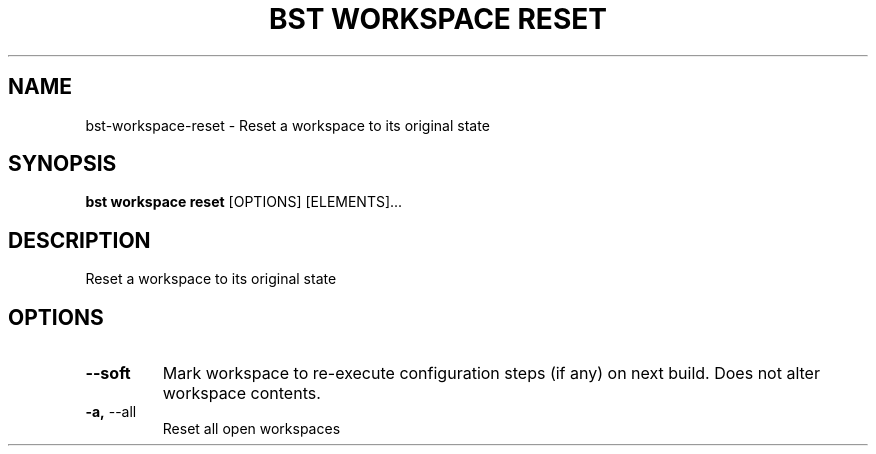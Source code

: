 .TH "BST WORKSPACE RESET" "1" "2020-04-23" "" "bst workspace reset Manual"
.SH NAME
bst\-workspace\-reset \- Reset a workspace to its original state
.SH SYNOPSIS
.B bst workspace reset
[OPTIONS] [ELEMENTS]...
.SH DESCRIPTION
Reset a workspace to its original state
.SH OPTIONS
.TP
\fB\-\-soft\fP
Mark workspace to re-execute configuration steps (if any) on next build. Does not alter workspace contents.
.TP
\fB\-a,\fP \-\-all
Reset all open workspaces
